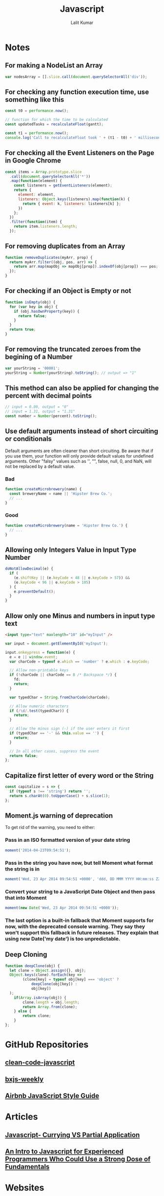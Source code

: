 #+TITLE: Javascript
#+AUTHOR: Lalit Kumar
#+EMAIL: lalitkumar.meena.lk@gmail.com
#+OPTIONS: toc:nil

* Notes
** For making a NodeList an Array
#+begin_src javascript
  var nodesArray = [].slice.call(document.querySelectorAll('div'));
#+end_src
** For checking any function execution time, use something like this
#+begin_src javascript
  const t0 = performance.now();

  // function for which the time to be calculated
  const updatedTasks = recalculateFloat(gantt);

  const t1 = performance.now();
  console.log('Call to recalculateFloat took ' + (t1 - t0) + ' milliseconds.');
#+end_src
** For checking all the Event Listeners on the Page in Google Chrome
#+begin_src javascript
  const items = Array.prototype.slice
    .call(document.querySelectorAll('*'))
    .map(function(element) {
      const listeners = getEventListeners(element);
      return {
        element: element,
        listeners: Object.keys(listeners).map(function(k) {
          return { event: k, listeners: listeners[k] };
        })
      };
    })
    .filter(function(item) {
      return item.listeners.length;
    });
#+end_src
** For removing duplicates from an Array
#+begin_src javascript
  function removeDuplicates(myArr, prop) {
    return myArr.filter((obj, pos, arr) => {
      return arr.map(mapObj => mapObj[prop]).indexOf(obj[prop]) === pos;
    });
  }
#+end_src
** For checking if an Object is Empty or not
#+begin_src javascript
  function isEmpty(obj) {
    for (var key in obj) {
      if (obj.hasOwnProperty(key)) {
        return false;
      }
    }
    return true;
  }
#+end_src
** For removing the truncated zeroes from the begining of a Number
#+begin_src javascript
  var yourString = '00001';
  yourString = Number(yourString).toString(); // output => "1"
#+end_src
** This method can also be applied for changing the percent with decimal points
#+begin_src javascript
    // input = 0.00, output = "0"
    // input = 1.31, output = "1.31"
    const number = Number(percent).toString();
#+end_src
** Use default arguments instead of short circuiting or conditionals
  Default arguments are often cleaner than short circuiting. Be aware that if you use them, your function will only provide default values for undefined arguments. Other "falsy" values such as '', "", false, null, 0, and NaN, will not be replaced by a default value.
*** Bad
#+begin_src javascript
  function createMicrobrewery(name) {
    const breweryName = name || 'Hipster Brew Co.';
    // ...
  }
#+end_src
*** Good
#+begin_src javascript
  function createMicrobrewery(name = 'Hipster Brew Co.') {
    // ...
  }
#+end_src
** Allowing only Integers Value in Input Type Number
#+begin_src javascript
  doNotAllowDecimal(e) {
    if (
      (e.shiftKey || (e.keyCode < 48 || e.keyCode > 57)) &&
      (e.keyCode < 96 || e.keyCode > 105)
    ) {
      e.preventDefault();
    }
  }
#+end_src
** Allow only one Minus and numbers in input type text
#+begin_src html
  <input type="text" maxlength="10" id="myInput" />
#+end_src

#+begin_src javascript
  var input = document.getElementById('myInput');

  input.onkeypress = function(e) {
    e = e || window.event;
    var charCode = typeof e.which == 'number' ? e.which : e.keyCode;

    // Allow non-printable keys
    if (!charCode || charCode == 8 /* Backspace */) {
      fd;
      return;
    }

    var typedChar = String.fromCharCode(charCode);

    // Allow numeric characters
    if (/\d/.test(typedChar)) {
      return;
    }

    // Allow the minus sign (-) if the user enters it first
    if (typedChar == '-' && this.value == '') {
      return;
    }

    // In all other cases, suppress the event
    return false;
  };
#+end_src
** Capitalize first letter of every word or the String
#+begin_src javascript
  const capitalize = s => {
    if (typeof s !== 'string') return '';
    return s.charAt(0).toUpperCase() + s.slice(1);
  };
#+end_src
** Moment.js warning of deprecation
  To get rid of the warning, you need to either:
*** Pass in an ISO formatted version of your date string
#+begin_src javascript
    moment('2014-04-23T09:54:51');
#+end_src
*** Pass in the string you have now, but tell Moment what format the string is in
#+begin_src javascript
    moment('Wed, 23 Apr 2014 09:54:51 +0000', 'ddd, DD MMM YYYY HH:mm:ss ZZ');
#+end_src
*** Convert your string to a JavaScript Date Object and then pass that into Moment
#+begin_src javascript
    moment(new Date('Wed, 23 Apr 2014 09:54:51 +0000'));
#+end_src
*** The last option is a built-in fallback that Moment supports for now, with the deprecated console warning. They say they won't support this fallback in future releases. They explain that using new Date('my date') is too unpredictable.
** Deep Cloning
#+begin_src javascript
function deepClone(obj) {
  let clone = Object.assign({}, obj);
  Object.keys(clone).forEach(key =>
		(clone[key] = typeof obj[key] === 'object' ?
			deepClone(obj[key]) :
			obj[key])
  );
	if(Array.isArray(obj)) {
		clone.length = obj.length;
		return Array.from(clone);
	} else {
		return clone;
	}
};
#+end_src
* GitHub Repositories
** [[https://github.com/ryanmcdermott/clean-code-javascript][clean-code-javascript]]
** [[https://github.com/BuildingXwithJS/bxjs-weekly][bxjs-weekly]]
** [[https://github.com/airbnb/javascript][Airbnb JavaScript Style Guide]]
* Articles
** [[https://codeburst.io/javascript-currying-vs-partial-application-4db5b2442be8][Javascript- Currying VS Partial Application]]
** [[https://medium.com/better-programming/an-intro-to-javascript-for-experienced-programmers-who-could-use-a-strong-dose-of-fundamentals-31535030616b][An Intro to Javascript for Experienced Programmers Who Could Use a Strong Dose of Fundamentals]]
* Websites
** [[https://javascript.info/][Javascript Info Website]]
